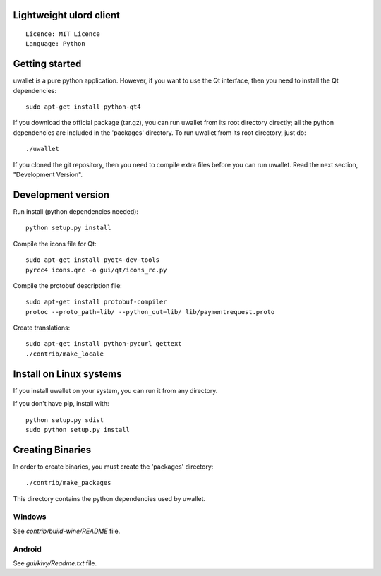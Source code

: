 Lightweight ulord client
=====================================

::

  Licence: MIT Licence
  Language: Python



Getting started
===============

uwallet is a pure python application. However, if you want to use the
Qt interface, then you need to install the Qt dependencies::

    sudo apt-get install python-qt4

If you download the official package (tar.gz), you can run
uwallet from its root directory directly; all the python dependencies are included in the 'packages'
directory. To run uwallet from its root directory, just do::

    ./uwallet

If you cloned the git repository, then you need to compile extra files
before you can run uwallet. Read the next section, "Development
Version".



Development version
===================

Run install (python dependencies needed)::

    python setup.py install

Compile the icons file for Qt::

    sudo apt-get install pyqt4-dev-tools
    pyrcc4 icons.qrc -o gui/qt/icons_rc.py

Compile the protobuf description file::

    sudo apt-get install protobuf-compiler
    protoc --proto_path=lib/ --python_out=lib/ lib/paymentrequest.proto

Create translations::

    sudo apt-get install python-pycurl gettext
    ./contrib/make_locale



Install on Linux systems
========================

If you install uwallet on your system, you can run it from any
directory.



If you don't have pip, install with::

    python setup.py sdist
    sudo python setup.py install



Creating Binaries
=================


In order to create binaries, you must create the 'packages' directory::

    ./contrib/make_packages

This directory contains the python dependencies used by uwallet.


Windows
-------

See `contrib/build-wine/README` file.


Android
-------

See `gui/kivy/Readme.txt` file.
